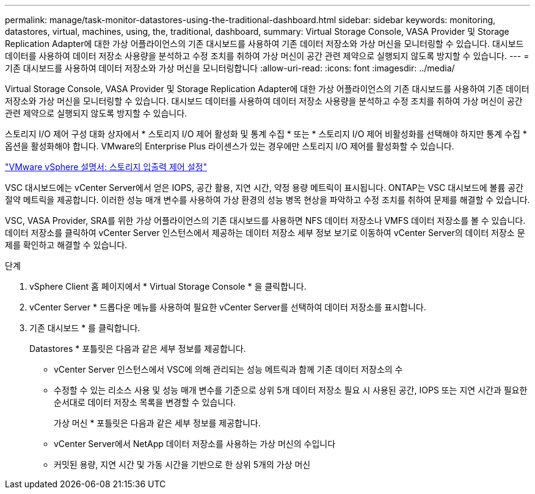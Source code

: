 ---
permalink: manage/task-monitor-datastores-using-the-traditional-dashboard.html 
sidebar: sidebar 
keywords: monitoring, datastores, virtual, machines, using, the, traditional, dashboard, 
summary: Virtual Storage Console, VASA Provider 및 Storage Replication Adapter에 대한 가상 어플라이언스의 기존 대시보드를 사용하여 기존 데이터 저장소와 가상 머신을 모니터링할 수 있습니다. 대시보드 데이터를 사용하여 데이터 저장소 사용량을 분석하고 수정 조치를 취하여 가상 머신이 공간 관련 제약으로 실행되지 않도록 방지할 수 있습니다. 
---
= 기존 대시보드를 사용하여 데이터 저장소와 가상 머신을 모니터링합니다
:allow-uri-read: 
:icons: font
:imagesdir: ../media/


[role="lead"]
Virtual Storage Console, VASA Provider 및 Storage Replication Adapter에 대한 가상 어플라이언스의 기존 대시보드를 사용하여 기존 데이터 저장소와 가상 머신을 모니터링할 수 있습니다. 대시보드 데이터를 사용하여 데이터 저장소 사용량을 분석하고 수정 조치를 취하여 가상 머신이 공간 관련 제약으로 실행되지 않도록 방지할 수 있습니다.

스토리지 I/O 제어 구성 대화 상자에서 * 스토리지 I/O 제어 활성화 및 통계 수집 * 또는 * 스토리지 I/O 제어 비활성화를 선택해야 하지만 통계 수집 * 옵션을 활성화해야 합니다. VMware의 Enterprise Plus 라이센스가 있는 경우에만 스토리지 I/O 제어를 활성화할 수 있습니다.

https://docs.vmware.com/en/VMware-vSphere/6.5/com.vmware.vsphere.resmgmt.doc/GUID-BB5D9BAB-9E0E-4204-A76A-54634CD8AD51.html["VMware vSphere 설명서: 스토리지 입출력 제어 설정"^]

VSC 대시보드에는 vCenter Server에서 얻은 IOPS, 공간 활용, 지연 시간, 약정 용량 메트릭이 표시됩니다. ONTAP는 VSC 대시보드에 볼륨 공간 절약 메트릭을 제공합니다. 이러한 성능 매개 변수를 사용하여 가상 환경의 성능 병목 현상을 파악하고 수정 조치를 취하여 문제를 해결할 수 있습니다.

VSC, VASA Provider, SRA를 위한 가상 어플라이언스의 기존 대시보드를 사용하면 NFS 데이터 저장소나 VMFS 데이터 저장소를 볼 수 있습니다. 데이터 저장소를 클릭하여 vCenter Server 인스턴스에서 제공하는 데이터 저장소 세부 정보 보기로 이동하여 vCenter Server의 데이터 저장소 문제를 확인하고 해결할 수 있습니다.

.단계
. vSphere Client 홈 페이지에서 * Virtual Storage Console * 을 클릭합니다.
. vCenter Server * 드롭다운 메뉴를 사용하여 필요한 vCenter Server를 선택하여 데이터 저장소를 표시합니다.
. 기존 대시보드 * 를 클릭합니다.
+
Datastores * 포틀릿은 다음과 같은 세부 정보를 제공합니다.

+
** vCenter Server 인스턴스에서 VSC에 의해 관리되는 성능 메트릭과 함께 기존 데이터 저장소의 수
** 수정할 수 있는 리소스 사용 및 성능 매개 변수를 기준으로 상위 5개 데이터 저장소 필요 시 사용된 공간, IOPS 또는 지연 시간과 필요한 순서대로 데이터 저장소 목록을 변경할 수 있습니다.


+
가상 머신 * 포틀릿은 다음과 같은 세부 정보를 제공합니다.

+
** vCenter Server에서 NetApp 데이터 저장소를 사용하는 가상 머신의 수입니다
** 커밋된 용량, 지연 시간 및 가동 시간을 기반으로 한 상위 5개의 가상 머신



